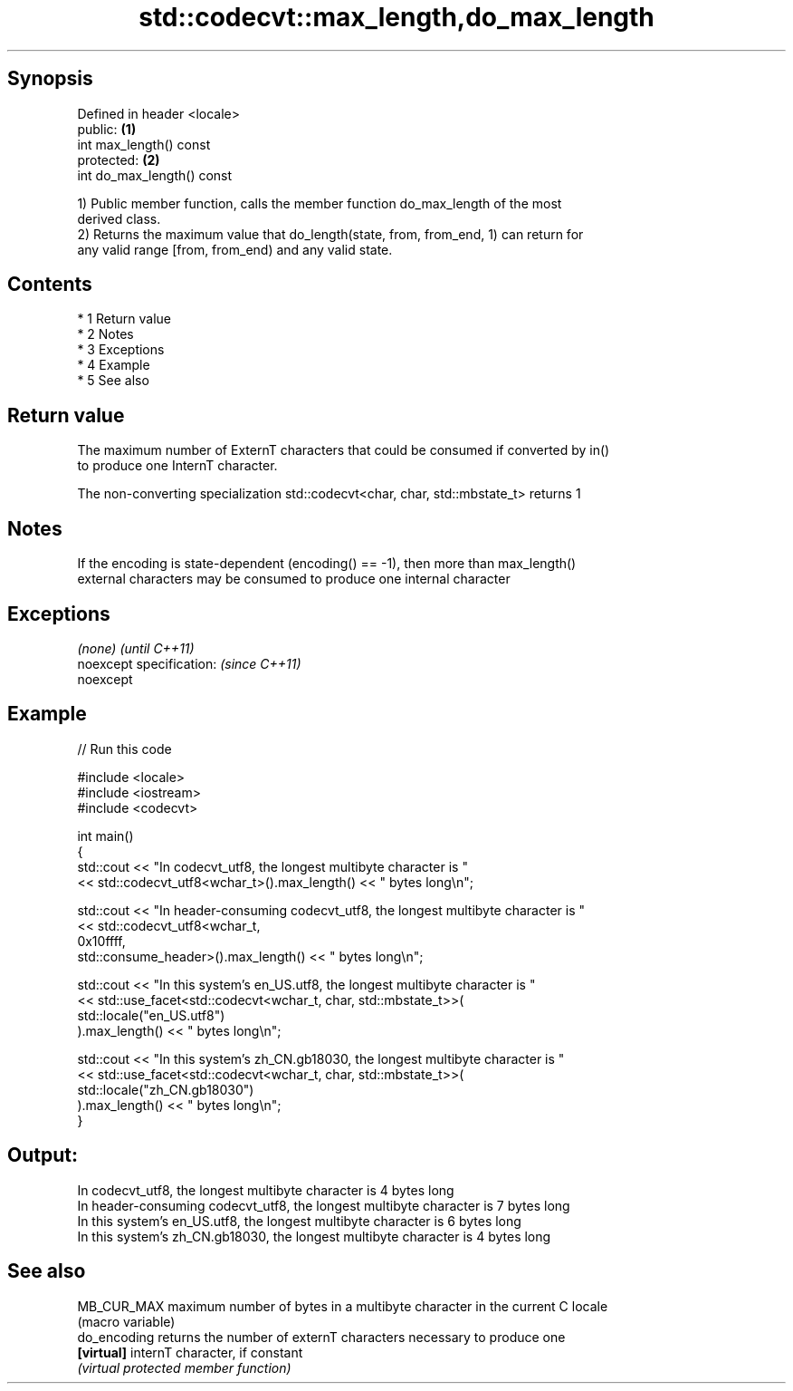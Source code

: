 .TH std::codecvt::max_length,do_max_length 3 "Apr 19 2014" "1.0.0" "C++ Standard Libary"
.SH Synopsis
   Defined in header <locale>
   public:                    \fB(1)\fP
   int max_length() const
   protected:                 \fB(2)\fP
   int do_max_length() const

   1) Public member function, calls the member function do_max_length of the most
   derived class.
   2) Returns the maximum value that do_length(state, from, from_end, 1) can return for
   any valid range [from, from_end) and any valid state.

.SH Contents

     * 1 Return value
     * 2 Notes
     * 3 Exceptions
     * 4 Example
     * 5 See also

.SH Return value

   The maximum number of ExternT characters that could be consumed if converted by in()
   to produce one InternT character.

   The non-converting specialization std::codecvt<char, char, std::mbstate_t> returns 1

.SH Notes

   If the encoding is state-dependent (encoding() == -1), then more than max_length()
   external characters may be consumed to produce one internal character

.SH Exceptions

   \fI(none)\fP                  \fI(until C++11)\fP
   noexcept specification: \fI(since C++11)\fP
   noexcept

.SH Example

   
// Run this code

 #include <locale>
 #include <iostream>
 #include <codecvt>

 int main()
 {
     std::cout << "In codecvt_utf8, the longest multibyte character is "
               << std::codecvt_utf8<wchar_t>().max_length() << " bytes long\\n";

     std::cout << "In header-consuming codecvt_utf8, the longest multibyte character is "
               << std::codecvt_utf8<wchar_t,
                                    0x10ffff,
                                    std::consume_header>().max_length() << " bytes long\\n";

     std::cout << "In this system's en_US.utf8, the longest multibyte character is "
               << std::use_facet<std::codecvt<wchar_t, char, std::mbstate_t>>(
                     std::locale("en_US.utf8")
               ).max_length() << " bytes long\\n";

     std::cout << "In this system's zh_CN.gb18030, the longest multibyte character is "
               << std::use_facet<std::codecvt<wchar_t, char, std::mbstate_t>>(
                     std::locale("zh_CN.gb18030")
               ).max_length() << " bytes long\\n";
 }

.SH Output:

 In codecvt_utf8, the longest multibyte character is 4 bytes long
 In header-consuming codecvt_utf8, the longest multibyte character is 7 bytes long
 In this system's en_US.utf8, the longest multibyte character is 6 bytes long
 In this system's zh_CN.gb18030, the longest multibyte character is 4 bytes long

.SH See also

   MB_CUR_MAX  maximum number of bytes in a multibyte character in the current C locale
               (macro variable)
   do_encoding returns the number of externT characters necessary to produce one
   \fB[virtual]\fP   internT character, if constant
               \fI(virtual protected member function)\fP
